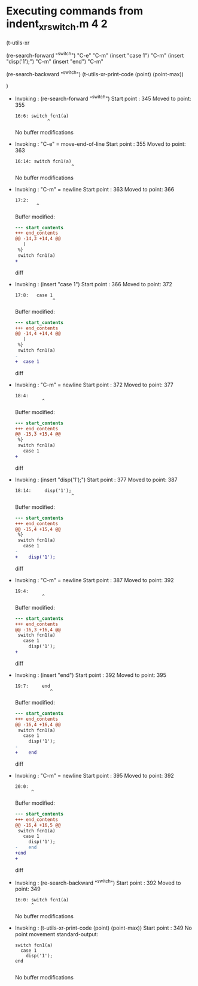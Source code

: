 #+startup: showall

* Executing commands from indent_xr_switch.m:4:2:

  (t-utils-xr

  (re-search-forward "^switch")  "C-e" "C-m"
  (insert "case 1")                    "C-m"
  (insert "disp('1');")                "C-m"
  (insert "end")                       "C-m"

  (re-search-backward "^switch")
  (t-utils-xr-print-code (point) (point-max))

  )

- Invoking      : (re-search-forward "^switch")
  Start point   :  345
  Moved to point:  355
  : 16:6: switch fcn1(a)
  :             ^
  No buffer modifications

- Invoking      : "C-e" = move-end-of-line
  Start point   :  355
  Moved to point:  363
  : 16:14: switch fcn1(a)
  :                      ^
  No buffer modifications

- Invoking      : "C-m" = newline
  Start point   :  363
  Moved to point:  366
  : 17:2:   
  :         ^
  Buffer modified:
  #+begin_src diff
--- start_contents
+++ end_contents
@@ -14,3 +14,4 @@
   )
 %}
 switch fcn1(a)
+  
  #+end_src diff

- Invoking      : (insert "case 1")
  Start point   :  366
  Moved to point:  372
  : 17:8:   case 1
  :               ^
  Buffer modified:
  #+begin_src diff
--- start_contents
+++ end_contents
@@ -14,4 +14,4 @@
   )
 %}
 switch fcn1(a)
-  
+  case 1
  #+end_src diff

- Invoking      : "C-m" = newline
  Start point   :  372
  Moved to point:  377
  : 18:4:     
  :           ^
  Buffer modified:
  #+begin_src diff
--- start_contents
+++ end_contents
@@ -15,3 +15,4 @@
 %}
 switch fcn1(a)
   case 1
+    
  #+end_src diff

- Invoking      : (insert "disp('1');")
  Start point   :  377
  Moved to point:  387
  : 18:14:     disp('1');
  :                      ^
  Buffer modified:
  #+begin_src diff
--- start_contents
+++ end_contents
@@ -15,4 +15,4 @@
 %}
 switch fcn1(a)
   case 1
-    
+    disp('1');
  #+end_src diff

- Invoking      : "C-m" = newline
  Start point   :  387
  Moved to point:  392
  : 19:4:     
  :           ^
  Buffer modified:
  #+begin_src diff
--- start_contents
+++ end_contents
@@ -16,3 +16,4 @@
 switch fcn1(a)
   case 1
     disp('1');
+    
  #+end_src diff

- Invoking      : (insert "end")
  Start point   :  392
  Moved to point:  395
  : 19:7:     end
  :              ^
  Buffer modified:
  #+begin_src diff
--- start_contents
+++ end_contents
@@ -16,4 +16,4 @@
 switch fcn1(a)
   case 1
     disp('1');
-    
+    end
  #+end_src diff

- Invoking      : "C-m" = newline
  Start point   :  395
  Moved to point:  392
  : 20:0: 
  :       ^
  Buffer modified:
  #+begin_src diff
--- start_contents
+++ end_contents
@@ -16,4 +16,5 @@
 switch fcn1(a)
   case 1
     disp('1');
-    end
+end
+
  #+end_src diff

- Invoking      : (re-search-backward "^switch")
  Start point   :  392
  Moved to point:  349
  : 16:0: switch fcn1(a)
  :       ^
  No buffer modifications

- Invoking      : (t-utils-xr-print-code (point) (point-max))
  Start point   :  349
  No point movement
  standard-output:
  #+begin_src matlab-ts
switch fcn1(a)
  case 1
    disp('1');
end

  #+end_src
  No buffer modifications
